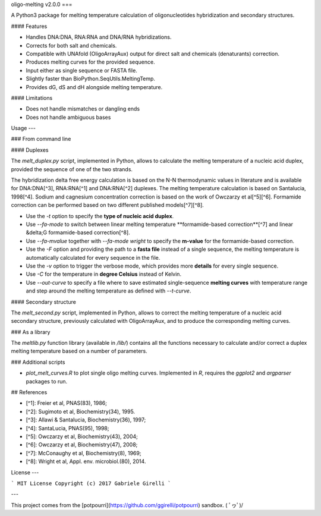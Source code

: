 oligo-melting v2.0.0
===

A Python3 package for melting temperature calculation of oligonucleotides hybridization and secondary structures.

#### Features

* Handles DNA:DNA, RNA:RNA and DNA/RNA hybridizations.
* Corrects for both salt and chemicals.
* Compatible with UNAfold (OligoArrayAux) output for direct salt and chemicals (denaturants) correction.
* Produces melting curves for the provided sequence.
* Input either as single sequence or FASTA file.
* Slightly faster than BioPython.SeqUtils.MeltingTemp.
* Provides dG, dS and dH alongside melting temperature.

#### Limitations

* Does not handle mismatches or dangling ends
* Does not handle ambiguous bases

Usage
---

### From command line

#### Duplexes

The `melt_duplex.py` script, implemented in Python, allows to calculate the melting temperature of a nucleic acid duplex, provided the sequence of one of the two strands.

The hybridization delta free energy calculation is based on the N-N thermodynamic values in literature and is available for DNA:DNA[^3], RNA:RNA[^1] and DNA:RNA[^2] duplexes. The melting temperature calculation is based on Santalucia, 1998[^4]. Sodium and cagnesium concentration correction is based on the work of Owczarzy et al[^5][^6]. Formamide correction can be performed based on two different published models[^7][^8].

* Use the `-t` option to specify the **type of nucleic acid duplex**.
* Use `--fa-mode` to switch between linear melting temperature **formamide-based correction**[^7] and linear &delta;G formamide-based correction[^8].
* Use `--fa-mvalue` together with `--fa-mode wright` to specify the **m-value** for the formamide-based correction.
* Use the `-F` option and providing the path to a **fasta file** instead of a single sequence, the melting temperature is automatically calculated for every sequence in the file.
* Use the `-v` option to trigger the verbose mode, which provides more **details** for every single sequence.
* Use `-C` for the temperature in **degree Celsius** instead of Kelvin.
* Use `--out-curve` to specify a file where to save estimated single-sequence **melting curves** with temperature range and step around the melting temperature as defined with `--t-curve`.

#### Secondary structure

The `melt_second.py` script, implemented in Python, allows to correct the melting temperature of a nucleic acid secondary structure, previously calculated with OligoArrayAux, and to produce the corresponding melting curves.

### As a library

The `meltlib.py` function library (available in `/lib/`) contains all the functions necessary to calculate and/or correct a duplex melting temperature based on a number of parameters.

### Additional scripts

* `plot_melt_curves.R` to plot single oligo melting curves. Implemented in `R`, requires the `ggplot2` and `argparser` packages to run.

## References

* [^1]: Freier et al, PNAS(83), 1986;
* [^2]: Sugimoto et al, Biochemistry(34), 1995.
* [^3]: Allawi & Santalucia, Biochemistry(36), 1997;
* [^4]: SantaLucia, PNAS(95), 1998;
* [^5]: Owczarzy et al, Biochemistry(43), 2004;
* [^6]: Owczarzy et al, Biochemistry(47), 2008;
* [^7]: McConaughy et al, Biochemistry(8), 1969;
* [^8]: Wright et al, Appl. env. microbiol.(80), 2014.

License
---

```
MIT License
Copyright (c) 2017 Gabriele Girelli
```

---

This project comes from the [potpourri](https://github.com/ggirelli/potpourri) sandbox.  \( ﾟヮﾟ)/
